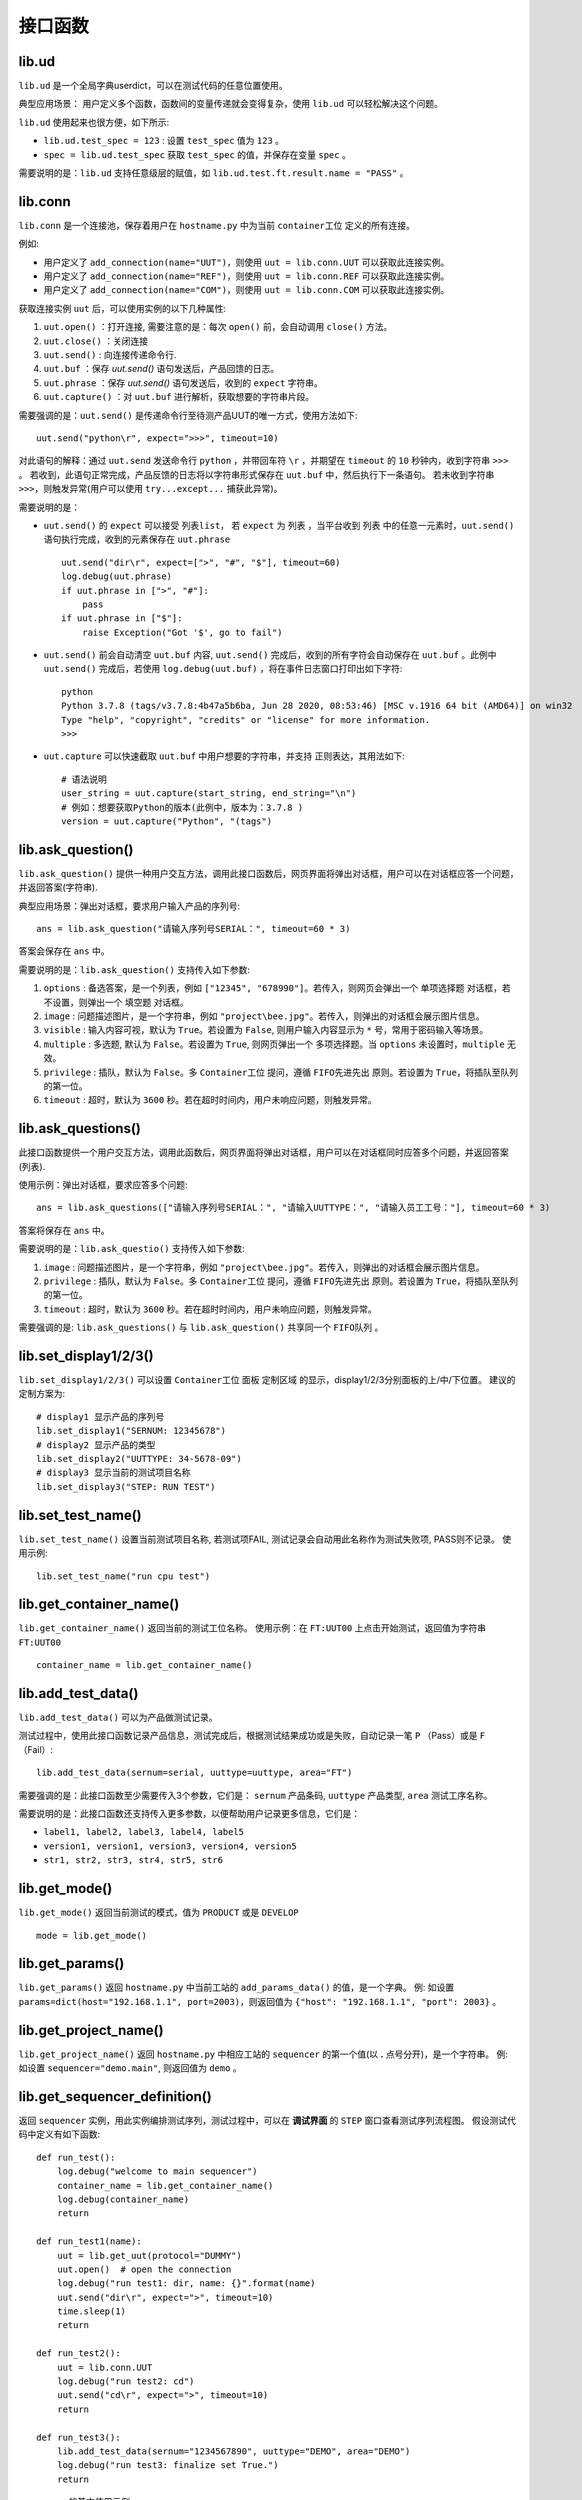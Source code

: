 接口函数
========

lib.ud
-------
``lib.ud`` 是一个全局字典userdict，可以在测试代码的任意位置使用。

典型应用场景： 用户定义多个函数，函数间的变量传递就会变得复杂，使用 ``lib.ud`` 可以轻松解决这个问题。

``lib.ud`` 使用起来也很方便，如下所示:

* ``lib.ud.test_spec = 123`` : 设置 ``test_spec`` 值为 ``123`` 。

* ``spec = lib.ud.test_spec`` 获取 ``test_spec`` 的值，并保存在变量 ``spec`` 。

需要说明的是：``lib.ud`` 支持任意级层的赋值，如 ``lib.ud.test.ft.result.name = "PASS"`` 。

lib.conn
---------
``lib.conn`` 是一个连接池，保存着用户在 ``hostname.py`` 中为当前 ``container工位`` 定义的所有连接。

例如:

* 用户定义了 ``add_connection(name="UUT")``，则使用 ``uut = lib.conn.UUT`` 可以获取此连接实例。
* 用户定义了 ``add_connection(name="REF")``，则使用 ``uut = lib.conn.REF`` 可以获取此连接实例。
* 用户定义了 ``add_connection(name="COM")``，则使用 ``uut = lib.conn.COM`` 可以获取此连接实例。

获取连接实例 ``uut`` 后，可以使用实例的以下几种属性:

1. ``uut.open()`` ：打开连接, 需要注意的是：每次 ``open()`` 前，会自动调用 ``close()`` 方法。
2. ``uut.close()`` ：关闭连接
3. ``uut.send()`` : 向连接传递命令行.
4. ``uut.buf`` ：保存 *uut.send()* 语句发送后，产品回馈的日志。
5. ``uut.phrase`` ：保存 *uut.send()* 语句发送后，收到的 ``expect`` 字符串。
6. ``uut.capture()`` ：对 ``uut.buf`` 进行解析，获取想要的字符串片段。

需要强调的是：``uut.send()`` 是传递命令行至待测产品UUT的唯一方式，使用方法如下::

    uut.send("python\r", expect=">>>", timeout=10)

对此语句的解释：通过 ``uut.send`` 发送命令行 ``python`` ，并带回车符 ``\r`` ，并期望在 ``timeout`` 的 ``10`` 秒钟内，收到字符串 ``>>>`` 。
若收到，此语句正常完成，产品反馈的日志将以字符串形式保存在 ``uut.buf`` 中，然后执行下一条语句。
若未收到字符串 ``>>>``，则触发异常(用户可以使用 ``try...except...`` 捕获此异常)。

需要说明的是：

* ``uut.send()`` 的 ``expect`` 可以接受 ``列表list``， 若 ``expect`` 为 ``列表`` ，当平台收到 ``列表`` 中的任意一元素时，``uut.send()`` 语句执行完成，收到的元素保存在 ``uut.phrase`` ::

    uut.send("dir\r", expect=[">", "#", "$"], timeout=60)
    log.debug(uut.phrase)
    if uut.phrase in [">", "#"]:
        pass
    if uut.phrase in ["$"]:
        raise Exception("Got '$', go to fail")

* ``uut.send()`` 前会自动清空 ``uut.buf`` 内容,  ``uut.send()`` 完成后，收到的所有字符会自动保存在 ``uut.buf`` 。此例中 ``uut.send()`` 完成后，若使用 ``log.debug(uut.buf)`` ，将在事件日志窗口打印出如下字符::

    python
    Python 3.7.8 (tags/v3.7.8:4b47a5b6ba, Jun 28 2020, 08:53:46) [MSC v.1916 64 bit (AMD64)] on win32
    Type "help", "copyright", "credits" or "license" for more information.
    >>>

* ``uut.capture`` 可以快速截取 ``uut.buf`` 中用户想要的字符串，并支持 ``正则表达``，其用法如下::

    # 语法说明
    user_string = uut.capture(start_string, end_string="\n")
    # 例如：想要获取Python的版本(此例中，版本为：3.7.8 )
    version = uut.capture("Python", "(tags")

lib.ask_question()
--------------------
``lib.ask_question()`` 提供一种用户交互方法，调用此接口函数后，网页界面将弹出对话框，用户可以在对话框应答一个问题，并返回答案(字符串).

典型应用场景：弹出对话框，要求用户输入产品的序列号::

    ans = lib.ask_question("请输入序列号SERIAL：", timeout=60 * 3)

答案会保存在 ``ans`` 中。

需要说明的是：``lib.ask_question()`` 支持传入如下参数:

1. ``options`` : 备选答案，是一个列表，例如 ``["12345", "678990"]``。若传入，则网页会弹出一个 ``单项选择题`` 对话框，若不设置，则弹出一个 ``填空题`` 对话框。
2. ``image`` : 问题描述图片，是一个字符串，例如 ``"project\bee.jpg"``。若传入，则弹出的对话框会展示图片信息。
3. ``visible`` : 输入内容可视，默认为 ``True``。若设置为 ``False``, 则用户输入内容显示为 ``*`` 号，常用于密码输入等场景。
4. ``multiple`` : 多选题, 默认为 ``False``。若设置为 ``True``, 则网页弹出一个 ``多项选择题``。当 ``options`` 未设置时，``multiple`` 无效。
5. ``privilege`` : 插队，默认为 ``False``。多 ``Container工位`` 提问，遵循 ``FIFO先进先出`` 原则。若设置为 ``True``，将插队至队列的第一位。
6. ``timeout`` : 超时，默认为 ``3600`` 秒。若在超时时间内，用户未响应问题，则触发异常。

lib.ask_questions()
---------------------
此接口函数提供一个用户交互方法，调用此函数后，网页界面将弹出对话框，用户可以在对话框同时应答多个问题，并返回答案(列表).

使用示例：弹出对话框，要求应答多个问题::

    ans = lib.ask_questions(["请输入序列号SERIAL：", "请输入UUTTYPE：", "请输入员工工号："], timeout=60 * 3)

答案将保存在 ``ans`` 中。

需要说明的是：``lib.ask_questio()`` 支持传入如下参数:

1. ``image`` : 问题描述图片，是一个字符串，例如 ``"project\bee.jpg"``。若传入，则弹出的对话框会展示图片信息。
2. ``privilege`` : 插队，默认为 ``False``。多 ``Container工位`` 提问，遵循 ``FIFO先进先出`` 原则。若设置为 ``True``，将插队至队列的第一位。
3. ``timeout`` : 超时，默认为 ``3600`` 秒。若在超时时间内，用户未响应问题，则触发异常。

需要强调的是: ``lib.ask_questions()`` 与 ``lib.ask_question()`` 共享同一个 ``FIFO队列`` 。

lib.set_display1/2/3()
-----------------------
``lib.set_display1/2/3()`` 可以设置 ``Container工位`` 面板 ``定制区域`` 的显示，display1/2/3分别面板的上/中/下位置。
建议的定制方案为::

    # display1 显示产品的序列号
    lib.set_display1("SERNUM: 12345678")
    # display2 显示产品的类型
    lib.set_display2("UUTTYPE: 34-5678-09")
    # display3 显示当前的测试项目名称
    lib.set_display3("STEP: RUN TEST")

lib.set_test_name()
--------------------
``lib.set_test_name()`` 设置当前测试项目名称, 若测试项FAIL, 测试记录会自动用此名称作为测试失败项, PASS则不记录。
使用示例::

    lib.set_test_name("run cpu test")

lib.get_container_name()
--------------------------
``lib.get_container_name()`` 返回当前的测试工位名称。
使用示例：在 ``FT:UUT00`` 上点击开始测试，返回值为字符串 ``FT:UUT00`` ::

    container_name = lib.get_container_name()

lib.add_test_data()
----------------------
``lib.add_test_data()`` 可以为产品做测试记录。

测试过程中，使用此接口函数记录产品信息，测试完成后，根据测试结果成功或是失败，自动记录一笔 ``P`` （Pass）或是 ``F`` （Fail）::

    lib.add_test_data(sernum=serial, uuttype=uuttype, area="FT")

需要强调的是：此接口函数至少需要传入3个参数，它们是： ``sernum`` 产品条码,  ``uuttype`` 产品类型,  ``area`` 测试工序名称。

需要说明的是：此接口函数还支持传入更多参数，以便帮助用户记录更多信息，它们是：

* ``label1, label2, label3, label4, label5``
* ``version1, version1, version3, version4, version5``
* ``str1, str2, str3, str4, str5, str6``

lib.get_mode()
---------------
``lib.get_mode()`` 返回当前测试的模式，值为 ``PRODUCT`` 或是 ``DEVELOP`` ::

    mode = lib.get_mode()

lib.get_params()
-----------------------
``lib.get_params()`` 返回 ``hostname.py`` 中当前工站的 ``add_params_data()`` 的值，是一个字典。
例: 如设置 ``params=dict(host="192.168.1.1", port=2003)``，则返回值为 ``{"host": "192.168.1.1", "port": 2003}`` 。

lib.get_project_name()
-----------------------
``lib.get_project_name()`` 返回 ``hostname.py`` 中相应工站的 ``sequencer`` 的第一个值(以 **.** 点号分开)，是一个字符串。
例: 如设置 ``sequencer="demo.main"``, 则返回值为 ``demo`` 。

lib.get_sequencer_definition()
------------------------------
返回 ``sequencer`` 实例，用此实例编排测试序列，测试过程中，可以在 **调试界面** 的 ``STEP`` 窗口查看测试序列流程图。
假设测试代码中定义有如下函数::

    def run_test():
        log.debug("welcome to main sequencer")
        container_name = lib.get_container_name()
        log.debug(container_name)
        return

    def run_test1(name):
        uut = lib.get_uut(protocol="DUMMY")
        uut.open()  # open the connection
        log.debug("run test1: dir, name: {}".format(name)
        uut.send("dir\r", expect=">", timeout=10)
        time.sleep(1)
        return

    def run_test2():
        uut = lib.conn.UUT
        log.debug("run test2: cd")
        uut.send("cd\r", expect=">", timeout=10)
        return

    def run_test3():
        lib.add_test_data(sernum="1234567890", uuttype="DEMO", area="DEMO")
        log.debug("run test3: finalize set True.")
        return

``sequencer`` 的基本使用示例::

    def main_sequencer():
        seq = lib.get_sequencer_definition("SEQ")
        seq.add_step(run_test, name="RUN TEST")
        seq.add_step(run_test1, name="RUN TEST1", kwargs={"name": "gps test"})
        seq.add_step(run_test2, name="RUN TEST2")
        seq.add_step(run_test3, name="RUN TEST3")
        return seq

注意：``add_step()`` 后要跟函数或方法的名字，``免小括号()``。

``sequencer`` 形式的代码编排，为测试策略的实施提供了便利，以下是当前支持的策略，更多策略持续增加中。

1. 通过设置 ``in_parallel=True`` 可以实施 **平行测试** 策略。

使用示例::

    def main_sequencer():
        seq = lib.get_sequencer_definition()
        seq.add_step(run_test, name="RUN TEST")
        seq.add_step(run_test1, name="RUN TEST1", in_parallel=True)
        seq1 = seq.add_sequencer("SUB SEQUENCER")
        seq1.add_step(run_test2, name="RUN TEST2")
        seq1.add_step(run_test3, name="RUN TEST3")
        seq1.add_step(run_test4, name="RUN TEST4")
        return seq

2. 通过设置 ``continue_on_error=True`` 可以实施 **测试失败不中断** 策略，最终测试仍以失败结束。
若有多个step被施加此策略，最终测试失败项自动选择第一个失败的step。

使用示例::

    # re-define run_test2() function.
    def run_test2():
        uut = lib.conn.UUT
        log.debug("run test2: cd")
        uut.send("cd\r", expect=">", timeout=10)
        raise Exception("run test2 failed")

    def main_sequencer():
        seq = lib.get_sequencer_definition("SEQ")
        seq.add_step(run_test, name="RUN TEST")
        seq.add_step(run_test1, name="RUN TEST1")
        seq.add_step(run_test2, name="RUN TEST2", continue_on_error=True)
        seq.add_step(run_test3, name="RUN TEST3")
        return seq

3. 通过设置 ``finalize=True`` 可以实施 **测试失败后清理** 策略。若 ``run_test2`` 测试失败，会自动运行最后一个step，即 ``run_test3``。
若最后一个step测试失败，则不会再次运行最后一个step。

使用示例::

    def main_sequencer():
        seq = lib.get_sequencer_definition("SEQ", finalize=True)
        seq.add_step(run_test, name="RUN TEST")
        seq.add_step(run_test1, name="RUN TEST1")
        seq.add_step(run_test2, name="RUN TEST2")
        seq.add_step(run_test3, name="RUN TEST3")
        return seq

4. 通过设置 ``loop_on_error=3`` 可以实施 **测试失败后重测** 策略。若 ``run_test2`` 测试失败，会自动重测3次，其中任何一次pass，
此step为pass。

使用示例::

    def main_sequencer():
        seq = lib.get_sequencer_definition("SEQ", finalize=True)
        seq.add_step(run_test, name="RUN TEST")
        seq.add_step(run_test1, name="RUN TEST1")
        seq.add_step(run_test2, name="RUN TEST2", loop_on_error=3)
        seq.add_step(run_test3, name="RUN TEST3")
        return seq

注意：一个step可以实施单一策略，也可以实施组合策略。 优先级 ``loop_on_error`` > ``continue_on_error`` 。
``in_parallel`` 和 ``finalize`` 为独立策略，与其他策略无冲突。

5. 通过设置 ``cycle_time=60 * 5`` 可以实施 **按时间循环测试** 策略。
例子中 ``run_test2`` 每次测试完成后，会检查累计消耗时间，若小于 ``cycle_time``， 将再一次测试，其中任何一次fail，循环测试终止。

使用示例::

    def main_sequencer():
        seq = lib.get_sequencer_definition("SEQ", finalize=True)
        seq.add_step(run_test, name="RUN TEST")
        seq.add_step(run_test1, name="RUN TEST1")
        seq.add_step(run_test2, name="RUN TEST2", cycle_time=60 * 5)
        seq.add_step(run_test3, name="RUN TEST3")
        return seq

6. 通过设置 ``cycle_count=10`` 可以实施 **按次数循环测试** 策略。
例子中 ``run_test2`` 每次测试完成后，会检查累计次数，若小于 ``cycle_count``， 将再一次测试，其中任何一次fail，循环测试终止。

使用示例::

    def main_sequencer():
        seq = lib.get_sequencer_definition("SEQ", finalize=True)
        seq.add_step(run_test, name="RUN TEST")
        seq.add_step(run_test1, name="RUN TEST1")
        seq.add_step(run_test2, name="RUN TEST2", cycle_count=10)
        seq.add_step(run_test3, name="RUN TEST3")
        return seq

注意：当在一个 ``step`` 上同时使用 ``cycle_time`` 与 ``cycle_count`` 时，仅 ``cycle_time`` 生效。

7. 通过设置 ``skip="lib.ud.version == '110'"`` 可以实施 **按条件跳过测试** 策略。
例子中 ``run_test2`` 每次测试前，会检查 ``skip`` 条件是否满足，若满足，跳过本测试用例。

使用示例::

    def main_sequencer():
        seq = lib.get_sequencer_definition("SEQ", finalize=True)
        seq.add_step(run_test, name="RUN TEST")
        seq.add_step(run_test1, name="RUN TEST1")
        seq.add_step(run_test2, name="RUN TEST2", skip="lib.ud.version == '110'")
        seq.add_step(run_test3, name="RUN TEST3")
        return seq

需要强调的是：``skip`` 的值只能为字符串, 平台会自动将字符串转换为表达式，然后进行判断。

lib.get_sequencer_data()
------------------------
获取sequencer数据，例如在函数 ``run_test3()`` 中调用此接口函数::

    lib.get_sequencer_data()

    # could get below sequencer data.
    [
        {'index': 1, 'name': 'RUN_TEST', 'result': 'PASS', 'time_cost': 0},
        {'index': 2, 'name': 'RUN_TEST1', 'result': 'PASS', 'time_cost': 4},
        {'index': 3, 'name': 'RUN_TEST2', 'result': 'FAIL', 'time_cost': 0, 'param1': 1234, 'test': 5434, 'value': '2344'},
        {'index': 4, 'name': 'RUN_TEST3', 'result': 'PASS', 'time_cost': 0}
    ]

lib.get_xlsx_params()
-----------------------
返回当前项目下的XLSX(Excel)文件中的值, XLSX的命名必须是 ``params.xlsx`` ,
如当前项目为 ``demo``, 则XLSX的路径为 ``demo/params.xlsx`` 。

其内容格式如下:

+---------+-----------+----------+
| name    | value     |    desc  |
+=========+===========+==========+
| param1  | 1234      |    demo  |
+---------+-----------+----------+
| param2  | 4567      |    test  |
+---------+-----------+----------+
| param3  | 8765      |    test2 |
+---------+-----------+----------+

使用示例:

假设XLSX当前的Sheet名为 ``Sheet1`` , 若要获取 ``param2`` 的值,
则调用 ``lib.get_xlsx_params("Sheet1", "param2")``， 即返回字符串 ``4567`` 。

使用 ``lib.get_xlsx_params("Sheet1", "param*")``，返回所有以 ``param`` **起始** 的参数，以字典形式返回。

使用 ``lib.get_xlsx_params("Sheet1", "*param")``，返回所有以 ``param`` **结尾** 的参数，以字典形式返回。

使用 ``lib.get_xlsx_params("Sheet1", "*")``，返回 **所有** 参数，以字典形式返回。

lib.xlsx_measure()
-----------------------
通过XLSX(Excel)文件定义指标数据(指标上限与指标下线), 在接口函数中带入 **实际测量值** , 可自动进行指标检查。 XLSX的命名必须是 ``meas.xlsx`` ,
如当前项目为 ``demo``, 则XLSX的路径为 ``demo/meas.xlsx`` 。

其内容格式如下:

+---------+----------+-----------+-----------+
| name    | lower    |   upper   |    desc   |
+=========+==========+===========+===========+
| meas1   | 20       |    50     |    rf     |
+---------+----------+-----------+-----------+
| meas2   | 40       |    78.9   |    gps    |
+---------+----------+-----------+-----------+
| meas3   | -35      |    35.9   |    ground |
+---------+----------+-----------+-----------+

使用示例:

假设XLSX当前的Sheet名为 ``Sheet1`` , 待检查的指标名为 ``meas1`` , 实际测量值为 ``30`` 。
调用 ``lib.xlsx_measure("Sheet1", "meas1", 30)``,  XLSX文件中 ``meas1`` 的lower(指标下限)为 ``20`` ,
upper(指标上限)为 ``50`` , 因为 ``20<=30<=50`` , 所以指标检查通过。

若实际测量值为 ``60`` ，则指标检查失败，将触发异常，测试失败。

lib.start_container_test()
---------------------------
使用一个 ``container`` 启动其他 ``container`` 测试。

使用示例：

使用 ``lib.start_container_test("DEMO:UUT01")`` 启动 ``DEMO:UUT01`` 测试。

使用 ``lib.start_container_test(["DEMO:UUT01", "DEMO:UUT02"])`` 连续启动多个 ``container`` 测试。

lib.get_allocation()
----------------------
在 ``hostname.py`` 中调用此接口函数，可以更精细化定制用户界面。

使用示例::

    from libs import lib

    def main():
        kl = lib.get_allocation()
        station = kl.add_station("BST", "功能测试", recycle=False, photo=r"project\bee.jpg")
        station.add_sequencer("project.sequence")
        station.add_params_data(host="192.168.0.1")
        for i in range(4):
            container = station.add_container("UUT{:02d}".format(i))
            container.add_params_data(ip="192.168.1.{}".format(i), test="hello world")
            container.add_connection(name="UUT", protocol="DUMMY")
            container.add_connection(name="REF", protocol="TELNET", host="localhost", port=23)
        station = kl.add_station("BP2", "FT测试", recycle=False)
        station.add_sequencer("project.sequence")
        station.add_params_data(host="192.168.0.1")
        for i in range(4):
            container = station.add_container("UUT{:02d}".format(i))
            container.add_connection(name="UUT", protocol="DUMMY")
            container.add_connection(name="PWR", protocol="SSH", host="192.168.0.2", username="root", password="root")

lib.set_chart_data()
---------------------
``lib.set_chart_data()`` 将数据传到用户界面，制作线图(Line Chart).

使用步骤：

1. 在 ``hostname.py`` 中增加 ``chart`` 窗口, 设置入参 ``name``，例如 ``name="TSS"`` ::

    container.add_line_chart(name="TSS")

2. 重启平台服务，使修改后的 ``hostname.py`` 生效。
3. 打开用户界面，导航至 ``Container连接`` 页面，可以看到 ``CHART-TSS`` 窗口。
4. 用户代码中调用接口函数，入参 ``name="TSS"`` 不参与制图，其他入参会参与制图::

    lib.set_chart_data(name="TSS", Actual=20, Expect=23)

5. 用户界面会根据 ``lib.set_chart_data()`` 的入参 ``name`` 选择对应的窗口，其他入参作为 ``chart`` 的输入开始制图。

.. image:: ../_static/接口函数/line-chart.png
